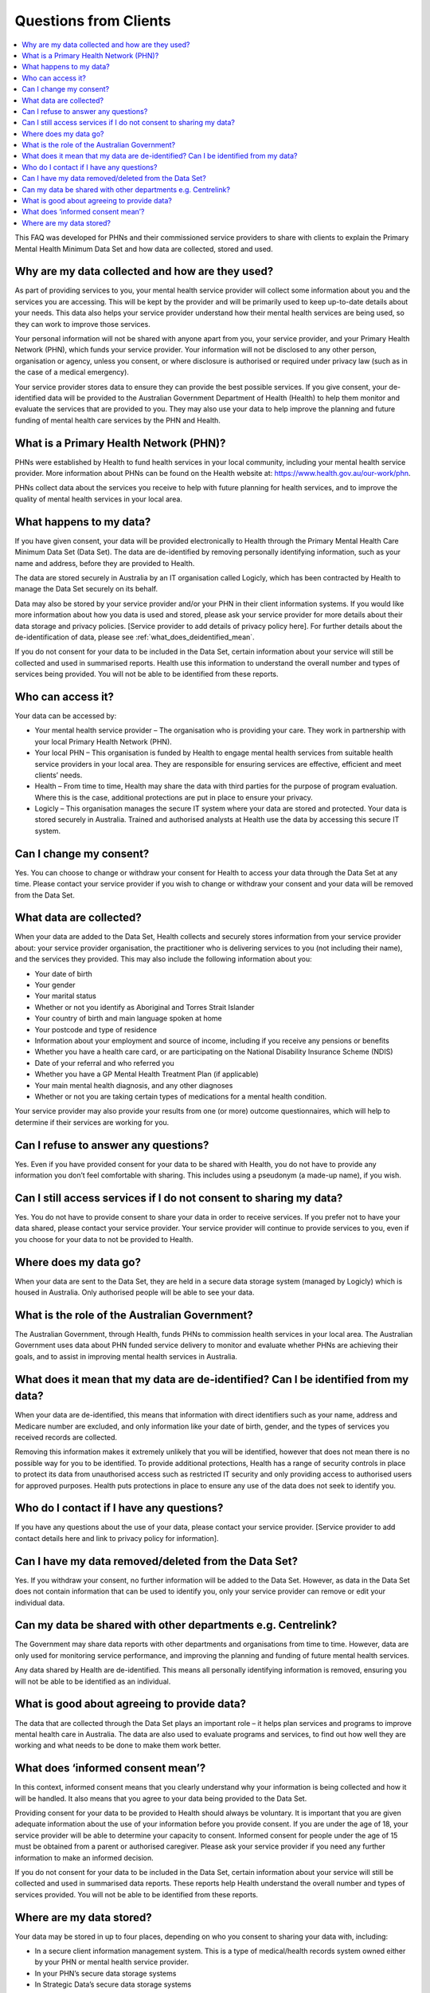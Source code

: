 .. _questions_from_clients:

Questions from Clients
----------------------

.. contents::
   :local:
   :depth: 2

This FAQ was developed for PHNs and their commissioned service providers to 
share with clients to explain the Primary Mental Health Minimum Data Set and 
how data are collected, stored and used.

Why are my data collected and how are they used?
^^^^^^^^^^^^^^^^^^^^^^^^^^^^^^^^^^^^^^^^^^^^^^^^

As part of providing services to you, your mental health service provider will 
collect some information about you and the services you are accessing. This 
will be kept by the provider and will be primarily used to keep up-to-date 
details about your needs. This data also helps your service provider understand 
how their mental health services are being used, so they can work to improve 
those services.

Your personal information will not be shared with anyone apart from you, your 
service provider, and your Primary Health Network (PHN), which funds your 
service provider. Your information will not be disclosed to any other person, 
organisation or agency, unless you consent, or where disclosure is authorised 
or required under privacy law (such as in the case of a medical emergency).

Your service provider stores data to ensure they can provide the best possible 
services. If you give consent, your de-identified data will be provided to the 
Australian Government Department of Health (Health) to help them monitor and 
evaluate the services that are provided to you. They may also use your data to 
help improve the planning and future funding of mental health care services 
by the PHN and Health.

What is a Primary Health Network (PHN)?
^^^^^^^^^^^^^^^^^^^^^^^^^^^^^^^^^^^^^^^

PHNs were established by Health to fund health services in your local community, 
including your mental health service provider. More information about PHNs 
can be found on the Health website at:
https://www.health.gov.au/our-work/phn. 

PHNs collect data about the services you receive to help with future planning 
for health services, and to improve the quality of mental health services in your 
local area.

What happens to my data?
^^^^^^^^^^^^^^^^^^^^^^^^

If you have given consent, your data will be provided electronically to Health 
through the Primary Mental Health Care Minimum Data Set (Data Set). The data 
are de-identified by removing personally identifying information, such 
as your name and address, before they are provided to Health. 

The data are stored securely in Australia by an IT organisation called 
Logicly, which has been contracted by Health to manage the 
Data Set securely on its behalf.

Data may also be stored by your service provider and/or your PHN in their 
client information systems. If you would like more information about how you 
data is used and stored, please ask your service provider for more details 
about their data storage and privacy policies. [Service provider to add details of privacy policy here].
For further details about the de-identification of data, please see :ref:`what_does_deidentified_mean`.

If you do not consent for your data to be included in the Data Set, certain 
information about your service will still be collected and used in summarised 
reports. Health use this information to understand the overall number and 
types of services being provided. You will not be able to be identified 
from these reports.

Who can access it?
^^^^^^^^^^^^^^^^^^

Your data can be accessed by:

* Your mental health service provider – The organisation who is providing your 
  care. They work in partnership with your local Primary Health Network (PHN).
* Your local PHN – This organisation is funded by Health to engage mental health 
  services from suitable health service providers in your local area. They are 
  responsible for ensuring services are effective, efficient and meet clients’ needs.
* Health – From time to time, Health may share the data with third parties for the
  purpose of program evaluation. Where this is the case, additional protections 
  are put in place to ensure your privacy.
* Logicly – This organisation manages the secure IT system where your data are 
  stored and protected. Your data is stored securely in Australia. Trained and 
  authorised analysts at Health use the data by accessing this secure IT system.

Can I change my consent?
^^^^^^^^^^^^^^^^^^^^^^^^

Yes. You can choose to change or withdraw your consent for Health to access
your data through the Data Set at any time. Please contact your service provider
if you wish to change or withdraw your consent and your data will be removed
from the Data Set.

What data are collected?
^^^^^^^^^^^^^^^^^^^^^^^^

When your data are added to the Data Set, Health collects and securely stores 
information from your service provider about: your service provider organisation, 
the practitioner who is delivering services to you (not including their name), 
and the services they provided. This may also include the following information about you:

* Your date of birth
* Your gender
* Your marital status
* Whether or not you identify as Aboriginal and Torres Strait Islander
* Your country of birth and main language spoken at home
* Your postcode and type of residence
* Information about your employment and source of income, including if you receive any pensions or benefits
* Whether you have a health care card, or are participating on the National Disability Insurance Scheme (NDIS)
* Date of your referral and who referred you
* Whether you have a GP Mental Health Treatment Plan (if applicable)
* Your main mental health diagnosis, and any other diagnoses
* Whether or not you are taking certain types of medications for a mental health condition.

Your service provider may also provide your results from one (or more) outcome questionnaires, 
which will help to determine if their services are working for you.

Can I refuse to answer any questions?
^^^^^^^^^^^^^^^^^^^^^^^^^^^^^^^^^^^^^

Yes. Even if you have provided consent for your data to be shared with Health, 
you do not have to provide any information you don’t feel comfortable with 
sharing. This includes using a pseudonym (a made-up name), if you wish. 

Can I still access services if I do not consent to sharing my data?
^^^^^^^^^^^^^^^^^^^^^^^^^^^^^^^^^^^^^^^^^^^^^^^^^^^^^^^^^^^^^^^^^^^

Yes. You do not have to provide consent to share your data in order to receive 
services. If you prefer not to have your data shared, please contact your 
service provider. Your service provider will continue to provide services 
to you, even if you choose for your data to not be provided to Health.

Where does my data go?
^^^^^^^^^^^^^^^^^^^^^^

When your data are sent to the Data Set, they are held in a secure data 
storage system (managed by Logicly) which is housed in Australia. Only 
authorised people will be able to see your data.

What is the role of the Australian Government?
^^^^^^^^^^^^^^^^^^^^^^^^^^^^^^^^^^^^^^^^^^^^^^

The Australian Government, through Health, funds PHNs to commission health 
services in your local area. The Australian Government uses data about 
PHN funded service delivery to monitor and evaluate whether PHNs are 
achieving their goals, and to assist in improving mental health services 
in Australia.

.. _what_does_deidentified_mean:

What does it mean that my data are de-identified? Can I be identified from my data?
^^^^^^^^^^^^^^^^^^^^^^^^^^^^^^^^^^^^^^^^^^^^^^^^^^^^^^^^^^^^^^^^^^^^^^^^^^^^^^^^^^^

When your data are de-identified, this means that information with 
direct identifiers such as your name, address and Medicare number are excluded, 
and only information like your date of birth, gender, and the types of 
services you received records are collected. 

Removing this information makes it extremely unlikely that you will be 
identified, however that does not mean there is no possible way for you to 
be identified. To provide additional protections, Health has a range of 
security controls in place to protect its data from unauthorised access 
such as restricted IT security and only providing access to authorised 
users for approved purposes. Health puts protections in place to ensure 
any use of the data does not seek to identify you.

Who do I contact if I have any questions?
^^^^^^^^^^^^^^^^^^^^^^^^^^^^^^^^^^^^^^^^^

If you have any questions about the use of your data, please contact your service provider. 
[Service provider to add contact details here and link to privacy policy for information].

Can I have my data removed/deleted from the Data Set?
^^^^^^^^^^^^^^^^^^^^^^^^^^^^^^^^^^^^^^^^^^^^^^^^^^^^^

Yes. If you withdraw your consent, no further information will be added 
to the Data Set. However, as data in the Data Set does not contain 
information that can be used to identify you, only your service provider 
can remove or edit your individual data.

Can my data be shared with other departments e.g. Centrelink?
^^^^^^^^^^^^^^^^^^^^^^^^^^^^^^^^^^^^^^^^^^^^^^^^^^^^^^^^^^^^^

The Government may share data reports with other departments and organisations 
from time to time. However, data are only used for monitoring service 
performance, and improving the planning and funding of future mental health services.

Any data shared by Health are de-identified. This means all personally identifying 
information is removed, ensuring you will not be able to be identified as an individual. 

What is good about agreeing to provide data?
^^^^^^^^^^^^^^^^^^^^^^^^^^^^^^^^^^^^^^^^^^^^

The data that are collected through the Data Set plays an important role – it helps 
plan services and programs to improve mental health care in Australia. The data 
are also used to evaluate programs and services, to find out how well they are
working and what needs to be done to make them work better.

What does ‘informed consent mean’?
^^^^^^^^^^^^^^^^^^^^^^^^^^^^^^^^^^

In this context, informed consent means that you clearly understand why your 
information is being collected and how it will be handled. It also means that 
you agree to your data being provided to the Data Set. 

Providing consent for your data to be provided to Health should always be 
voluntary. It is important that you are given adequate information about the 
use of your information before you provide consent. If you are under the age 
of 18, your service provider will be able to determine your capacity to consent. 
Informed consent for people under the age of 15 must be obtained from a parent 
or authorised caregiver. Please ask your service provider if you need any 
further information to make an informed decision.

If you do not consent for your data to be included in the Data Set, certain 
information about your service will still be collected and used in summarised 
data reports. These reports help Health understand the overall number and 
types of services provided. You will not be able to be identified from these 
reports.

Where are my data stored?
^^^^^^^^^^^^^^^^^^^^^^^^^

Your data may be stored in up to four places, depending on who you consent 
to sharing your data with, including:

* In a secure client information management system. This is a type of 
  medical/health records system owned either by your PHN or mental health 
  service provider.
* In your PHN’s secure data storage systems 
* In Strategic Data’s secure data storage systems
* In Health’s secure data storage systems (only if you consent).

All data held by Health and Logicly are stored in Australia 
[PHN to add details on their data storage policy here].


